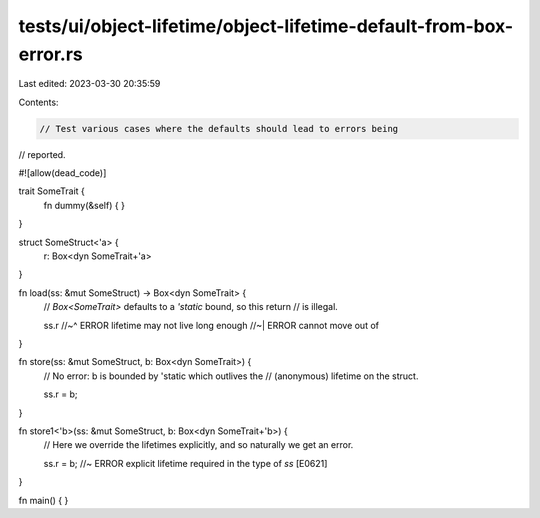 tests/ui/object-lifetime/object-lifetime-default-from-box-error.rs
==================================================================

Last edited: 2023-03-30 20:35:59

Contents:

.. code-block:: rs

    // Test various cases where the defaults should lead to errors being
// reported.

#![allow(dead_code)]

trait SomeTrait {
    fn dummy(&self) { }
}

struct SomeStruct<'a> {
    r: Box<dyn SomeTrait+'a>
}

fn load(ss: &mut SomeStruct) -> Box<dyn SomeTrait> {
    // `Box<SomeTrait>` defaults to a `'static` bound, so this return
    // is illegal.

    ss.r
    //~^ ERROR lifetime may not live long enough
    //~| ERROR cannot move out of
}

fn store(ss: &mut SomeStruct, b: Box<dyn SomeTrait>) {
    // No error: b is bounded by 'static which outlives the
    // (anonymous) lifetime on the struct.

    ss.r = b;
}

fn store1<'b>(ss: &mut SomeStruct, b: Box<dyn SomeTrait+'b>) {
    // Here we override the lifetimes explicitly, and so naturally we get an error.

    ss.r = b; //~ ERROR explicit lifetime required in the type of `ss` [E0621]
}

fn main() {
}


